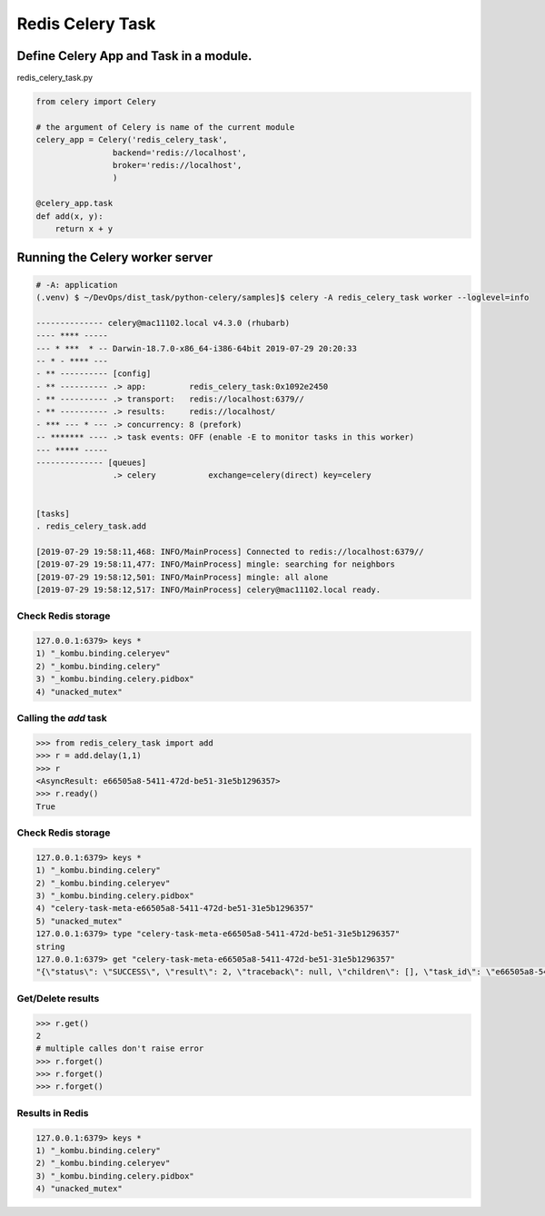 Redis Celery Task
=================

Define Celery App and Task in a module.
---------------------------------------

redis_celery_task.py


.. code-block:: python

    from celery import Celery

    # the argument of Celery is name of the current module
    celery_app = Celery('redis_celery_task',
                    backend='redis://localhost',
                    broker='redis://localhost',
                    )

    @celery_app.task
    def add(x, y):
        return x + y


Running the Celery worker server
--------------------------------

.. code-block:: bash

    # -A: application
    (.venv) $ ~/DevOps/dist_task/python-celery/samples]$ celery -A redis_celery_task worker --loglevel=info

    -------------- celery@mac11102.local v4.3.0 (rhubarb)
    ---- **** -----
    --- * ***  * -- Darwin-18.7.0-x86_64-i386-64bit 2019-07-29 20:20:33
    -- * - **** ---
    - ** ---------- [config]
    - ** ---------- .> app:         redis_celery_task:0x1092e2450
    - ** ---------- .> transport:   redis://localhost:6379//
    - ** ---------- .> results:     redis://localhost/
    - *** --- * --- .> concurrency: 8 (prefork)
    -- ******* ---- .> task events: OFF (enable -E to monitor tasks in this worker)
    --- ***** -----
    -------------- [queues]
                    .> celery           exchange=celery(direct) key=celery


    [tasks]
    . redis_celery_task.add

    [2019-07-29 19:58:11,468: INFO/MainProcess] Connected to redis://localhost:6379//
    [2019-07-29 19:58:11,477: INFO/MainProcess] mingle: searching for neighbors
    [2019-07-29 19:58:12,501: INFO/MainProcess] mingle: all alone
    [2019-07-29 19:58:12,517: INFO/MainProcess] celery@mac11102.local ready.


Check Redis storage
^^^^^^^^^^^^^^^^^^^

.. code-block:: bash

    127.0.0.1:6379> keys *
    1) "_kombu.binding.celeryev"
    2) "_kombu.binding.celery"
    3) "_kombu.binding.celery.pidbox"
    4) "unacked_mutex"


Calling the `add` task
^^^^^^^^^^^^^^^^^^^^^^

.. code-block:: python

    >>> from redis_celery_task import add
    >>> r = add.delay(1,1)
    >>> r
    <AsyncResult: e66505a8-5411-472d-be51-31e5b1296357>
    >>> r.ready()
    True

Check Redis storage
^^^^^^^^^^^^^^^^^^^

.. code-block:: bash

    127.0.0.1:6379> keys *
    1) "_kombu.binding.celery"
    2) "_kombu.binding.celeryev"
    3) "_kombu.binding.celery.pidbox"
    4) "celery-task-meta-e66505a8-5411-472d-be51-31e5b1296357"
    5) "unacked_mutex"
    127.0.0.1:6379> type "celery-task-meta-e66505a8-5411-472d-be51-31e5b1296357"
    string
    127.0.0.1:6379> get "celery-task-meta-e66505a8-5411-472d-be51-31e5b1296357"
    "{\"status\": \"SUCCESS\", \"result\": 2, \"traceback\": null, \"children\": [], \"task_id\": \"e66505a8-5411-472d-be51-31e5b1296357\", \"date_done\": \"2019-07-30T03:21:40.995689\"}"


Get/Delete results
^^^^^^^^^^^^^^^^^^^

.. code-block:: python

    >>> r.get()
    2
    # multiple calles don't raise error
    >>> r.forget()
    >>> r.forget()
    >>> r.forget()


Results in Redis
^^^^^^^^^^^^^^^^

.. code-block:: bash

    127.0.0.1:6379> keys *
    1) "_kombu.binding.celery"
    2) "_kombu.binding.celeryev"
    3) "_kombu.binding.celery.pidbox"
    4) "unacked_mutex"
